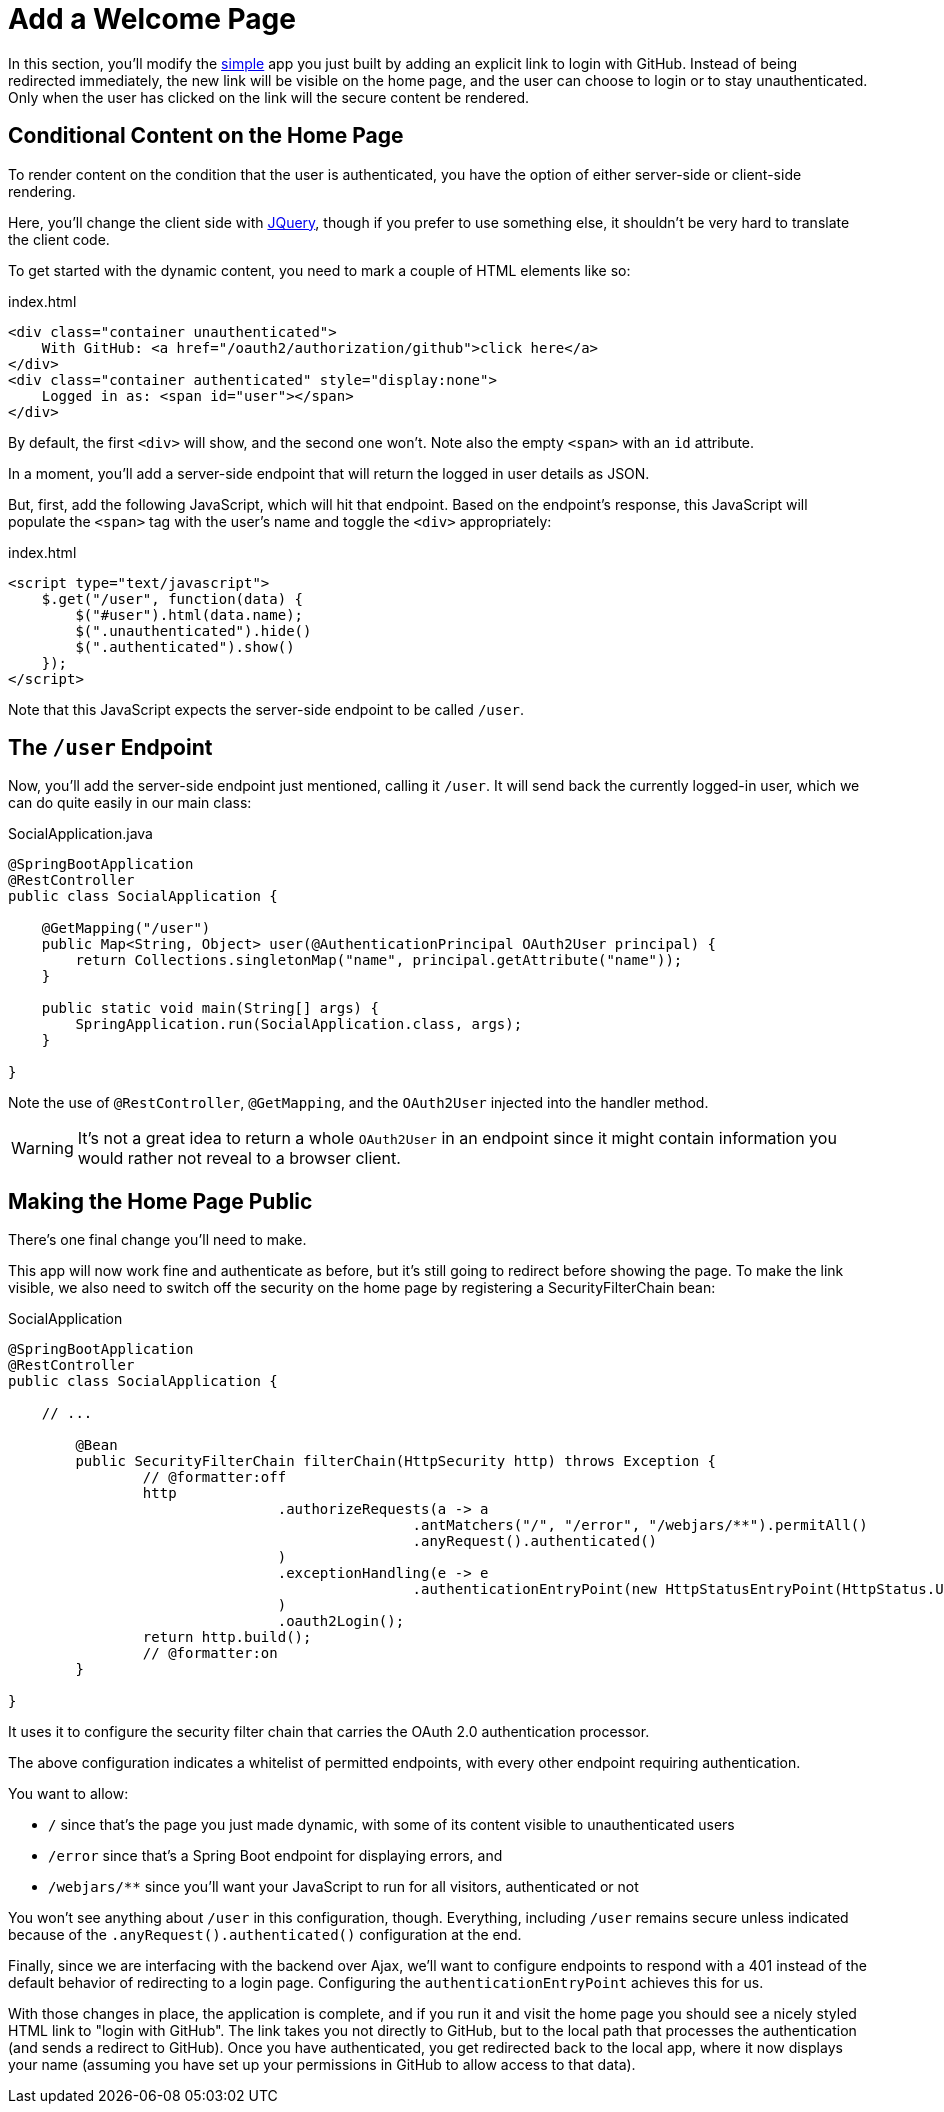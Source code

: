 [[_social_login_click]]
= Add a Welcome Page

In this section, you'll modify the <<_social_login_simple,simple>> app you just built by adding an explicit link to login with GitHub.
Instead of being redirected immediately, the new link will be visible on the home page, and the user can choose to login or to stay unauthenticated.
Only when the user has clicked on the link will the secure content be rendered.

== Conditional Content on the Home Page

To render content on the condition that the user is authenticated, you have the option of either server-side or client-side rendering.

Here, you'll change the client side with https://jquery.org/[JQuery], though if you prefer to use something else, it shouldn't be very hard to translate the client code.

To get started with the dynamic content, you need to mark a couple of HTML elements like so:

.index.html
[source,html]
----
<div class="container unauthenticated">
    With GitHub: <a href="/oauth2/authorization/github">click here</a>
</div>
<div class="container authenticated" style="display:none">
    Logged in as: <span id="user"></span>
</div>
----

By default, the first `<div>` will show, and the second one won't.
Note also the empty `<span>` with an `id` attribute.

In a moment, you'll add a server-side endpoint that will return the logged in user details as JSON.

But, first, add the following JavaScript, which will hit that endpoint.
Based on the endpoint's response, this JavaScript will populate the `<span>` tag with the user's name and toggle the `<div>` appropriately:

.index.html
[source,html]
----
<script type="text/javascript">
    $.get("/user", function(data) {
        $("#user").html(data.name);
        $(".unauthenticated").hide()
        $(".authenticated").show()
    });
</script>
----

Note that this JavaScript expects the server-side endpoint to be called `/user`.

== The `/user` Endpoint

Now, you'll add the server-side endpoint just mentioned, calling it `/user`.
It will send back the currently logged-in user, which we can do quite easily in our main class:

.SocialApplication.java
[source,java]
----
@SpringBootApplication
@RestController
public class SocialApplication {
  
    @GetMapping("/user")
    public Map<String, Object> user(@AuthenticationPrincipal OAuth2User principal) {
        return Collections.singletonMap("name", principal.getAttribute("name"));
    }

    public static void main(String[] args) {
        SpringApplication.run(SocialApplication.class, args);
    }

}
----

Note the use of `@RestController`, `@GetMapping`, and the `OAuth2User` injected into the handler method.

WARNING: It's not a great idea to return a whole `OAuth2User` in an endpoint since it might contain information you would rather not reveal to a browser client.

== Making the Home Page Public

There's one final change you'll need to make.

This app will now work fine and authenticate as before, but it's still going to redirect before showing the page.
To make the link visible, we also need to switch off the security on the home page by registering a SecurityFilterChain bean:

.SocialApplication
[source,java]
----
@SpringBootApplication
@RestController
public class SocialApplication {
  
    // ...

	@Bean
	public SecurityFilterChain filterChain(HttpSecurity http) throws Exception {
		// @formatter:off
		http
				.authorizeRequests(a -> a
						.antMatchers("/", "/error", "/webjars/**").permitAll()
						.anyRequest().authenticated()
				)
				.exceptionHandling(e -> e
						.authenticationEntryPoint(new HttpStatusEntryPoint(HttpStatus.UNAUTHORIZED))
				)
				.oauth2Login();
		return http.build();
		// @formatter:on
	}

}
----

It uses it to configure the security filter chain that carries the OAuth 2.0 authentication processor.

The above configuration indicates a whitelist of permitted endpoints, with every other endpoint requiring authentication.

You want to allow:

* `/` since that's the page you just made dynamic, with some of its content visible to unauthenticated users
* `/error` since that's a Spring Boot endpoint for displaying errors, and
* `/webjars/**` since you'll want your JavaScript to run for all visitors, authenticated or not

You won't see anything about `/user` in this configuration, though.
Everything, including `/user` remains secure unless indicated because of the `.anyRequest().authenticated()` configuration at the end.

Finally, since we are interfacing with the backend over Ajax, we'll want to configure endpoints to respond with a 401 instead of the default behavior of redirecting to a login page.
Configuring the `authenticationEntryPoint` achieves this for us.

With those changes in place, the application is complete, and if you run it and visit the home page you should see a nicely styled HTML link to "login with GitHub".
The link takes you not directly to GitHub, but to the local path that processes the authentication (and sends a redirect to GitHub).
Once you have authenticated, you get redirected back to the local app, where it now displays your name (assuming you have set up your permissions in GitHub to allow access to that data).
